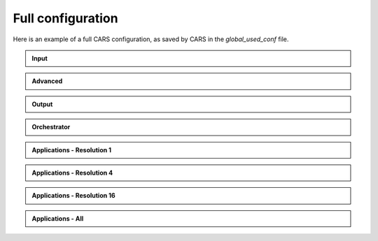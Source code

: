 .. _full_config:

Full configuration
==================

Here is an example of a full CARS configuration, as saved by CARS in the `global_used_conf` file.

.. raw:: html

   <div class="scrollable-config">

   <details open>
   <summary>Input</summary>

.. admonition:: Input
   :class: input

   .. include-cars-config-section:: ../example_configs/configuration/full_config
      :key: inputs

.. raw:: html

   </details>
   <details open>
   <summary>Advanced</summary>

.. admonition:: Advanced
   :class: advanced

   .. include-cars-config-section:: ../example_configs/configuration/full_config
      :key: advanced

.. raw:: html

   </details>
   <details open>
   <summary>Output</summary>

.. admonition:: Output
   :class: output

   .. include-cars-config-section:: ../example_configs/configuration/full_config
      :key: output
      
.. raw:: html

   </details>
   <details open>
   <summary>Orchestrator</summary>

.. admonition:: Orchestrator
   :class: orchrestrator

   .. include-cars-config-section:: ../example_configs/configuration/full_config
      :key: orchestrator

.. raw:: html

   </details>
   <div class="applications-block">
   <details open>
   <summary>Applications</summary>

   <details open>
   <summary>Résolution 1</summary>

.. admonition:: Applications - Resolution 1
   :class: applications

   .. include-cars-config-section:: ../example_configs/configuration/full_config
      :key: applications:1

.. raw:: html

   </details>
   <details open>
   <summary>Resolution 4</summary>

.. admonition:: Applications - Resolution 4
   :class: applications

   .. include-cars-config-section:: ../example_configs/configuration/full_config
      :key: applications:4

.. raw:: html

   </details>
   <details open>
   <summary>Resolution 16</summary>

.. admonition:: Applications - Resolution 16
   :class: applications

   .. include-cars-config-section:: ../example_configs/configuration/full_config
      :key: applications:16

.. raw:: html

   </details>
   <details open>
   <summary>Resolution - All</summary>

.. admonition:: Applications - All
   :class: applications

   .. include-cars-config-section:: ../example_configs/configuration/full_config
      :key: applications:all

.. raw:: html

   </details>
   </details>
   </div>
   </div>
   
